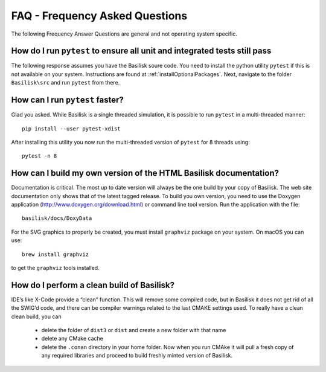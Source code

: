 
.. _FAQ:

FAQ - Frequency Asked Questions
===============================

The following Frequency Answer Questions are general and not operating system specific.



How do I run ``pytest`` to ensure all unit and integrated tests still pass
------

The following response assumes you have the Basilisk soure code. You need to install the python utility ``pytest`` if this is not available on your system. Instructions are found at :ref:`installOptionalPackages`. Next, navigate to the folder ``Basilisk\src`` and run ``pytest`` from there.

How can I run ``pytest`` faster?
-----------

Glad you asked. While Basilisk is a single threaded simulation, it is possible to run ``pytest`` in a multi-threaded manner::

    pip install --user pytest-xdist

After installing this utility you now run the multi-threaded version of ``pytest`` for 8 threads using::

    pytest -n 8


How can I build my own version of the HTML Basilisk documentation?
------------
Documentation is critical. The most up to date version will always be the one build by your copy of Basilisk. The web site documentation only shows that of the latest tagged release. To build you own version, you need to use the Doxygen application (http://www.doxygen.org/download.html) or command line tool version. Run the application with the file::

    basilisk/docs/DoxyData

For the SVG graphics to properly be created, you must install ``graphviz`` package on your system. On macOS you can use::

    brew install graphviz

to get the ``graphviz`` tools installed.


How do I perform a clean build of Basilisk?
-------------------------------------------

IDE’s like X-Code provide a “clean” function. This will remove some compiled code, but in Basilisk it does not get rid of all the SWIG’d code, and there can be compiler warnings related to the last CMAKE settings used. To really have a clean clean build, you can

 - delete the folder of ``dist3`` or ``dist`` and create a new folder with that name
 - delete any CMake cache
 - delete the ``.conan`` directory in your home folder. Now when you run CMAke it will pull a fresh copy of any required libraries and proceed to build freshly minted version of Basilisk.
